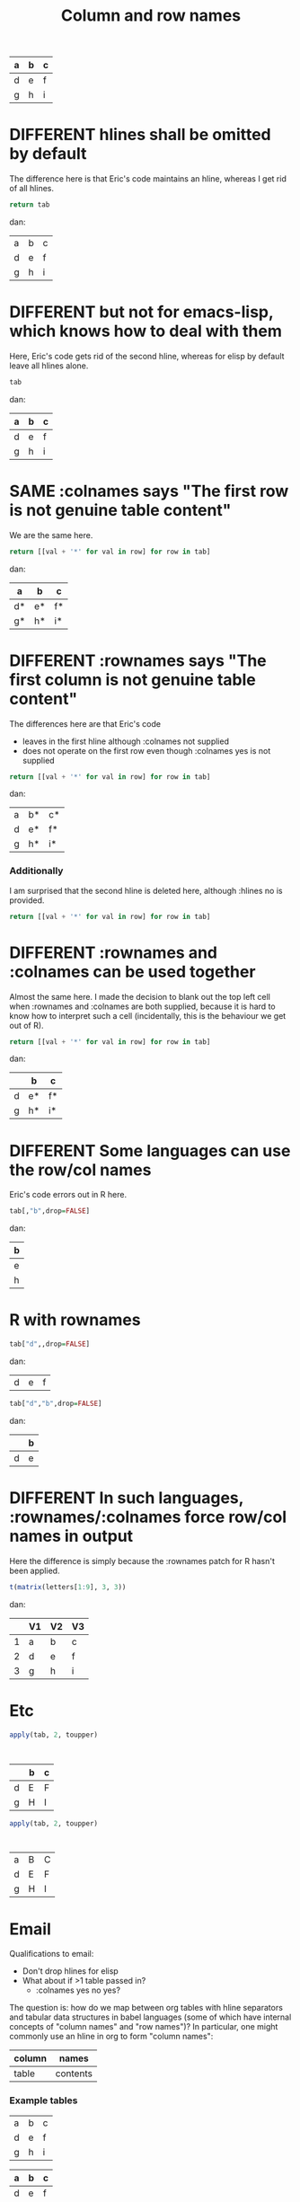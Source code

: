 #+title:Column and row names

#+TODO: DIFFERENT | SAME

#+tblname: C
| a | b | c |
|---+---+---|
| d | e | f |
|---+---+---|
| g | h | i |

* DIFFERENT hlines shall be omitted by default

The difference here is that Eric's code maintains an hline, whereas I
get rid of all hlines.

#+begin_src python :var tab=C
return tab
#+end_src

#+results:
| a | b | c |
| d | e | f |
| g | h | i |

dan:
| a | b | c |
| d | e | f |
| g | h | i |

* DIFFERENT but not for emacs-lisp, which knows how to deal with them

  Here, Eric's code gets rid of the second hline, whereas for elisp by
  default leave all hlines alone.

#+begin_src emacs-lisp :var tab=C
tab
#+end_src

#+results:
| a | b | c |
|---+---+---|
| d | e | f |
|---+---+---|
| g | h | i |

dan:
| a | b | c |
|---+---+---|
| d | e | f |
|---+---+---|
| g | h | i |

* SAME :colnames says "The first row is not genuine table content"

We are the same here.
  
#+begin_src python :var tab=C :colnames yes
return [[val + '*' for val in row] for row in tab]
#+end_src

#+results:
| a  | b  | c  |
|----+----+----|
| d* | e* | f* |
| g* | h* | i* |


dan:
| a  | b  | c  |
|----+----+----|
| d* | e* | f* |
| g* | h* | i* |

* DIFFERENT :rownames says "The first column is not genuine table content"

The differences here are that Eric's code 
- leaves in the first hline although :colnames not supplied
- does not operate on the first row even though :colnames yes is not supplied

#+begin_src python :var tab=C :rownames yes
return [[val + '*' for val in row] for row in tab]
#+end_src

#+results:
| a | b  | c  |
|---+----+----|
| d | e* | f* |
| g | h* | i* |


dan:
| a | b* | c* |
| d | e* | f* |
| g | h* | i* |

*** Additionally
    I am surprised that the second hline is deleted here, although :hlines no is provided.
#+begin_src python :var tab=C :rownames yes :hlines no
return [[val + '*' for val in row] for row in tab]
#+end_src

#+results:
| a | b  | c  |
|---+----+----|
| d | e* | f* |
| g | h* | i* |
    


* DIFFERENT :rownames and :colnames can be used together

Almost the same here. I made the decision to blank out the top left cell
when :rownames and :colnames are both supplied, because it is hard to
know how to interpret such a cell (incidentally, this is the behaviour
we get out of R).

#+begin_src python :var tab=C :colnames yes :rownames yes
return [[val + '*' for val in row] for row in tab]
#+end_src

#+results:
| a | b  | c  |
|---+----+----|
| d | e* | f* |
| g | h* | i* |

dan:
|   | b  | c  |
|---+----+----|
| d | e* | f* |
| g | h* | i* |

* DIFFERENT Some languages can *use* the row/col names

Eric's code errors out in R here.

#+begin_src R :var tab=C :colnames yes
tab[,"b",drop=FALSE]
#+end_src

#+results:
Error in `[.data.frame`(tab, , "b", drop = FALSE) : 
  undefined columns selected
Calls: write.table ... is.data.frame -> inherits -> main -> [ -> [.data.frame
Execution halted

dan:
| b |
|---|
| e |
| h |

* R with rownames


#+begin_src R :var tab=C :rownames yes
tab["d",,drop=FALSE]
#+end_src

#+results:
| nil | nil |

dan:
| d | e | f |

#+begin_src R :var tab=C :colnames yes :rownames yes
tab["d","b",drop=FALSE]
#+end_src

#+results:
Error in `[.data.frame`(tab, "d", "b", drop = FALSE) : 
  undefined columns selected
Calls: write.table ... is.data.frame -> inherits -> main -> [ -> [.data.frame
Execution halted


dan:
|   | b |
|---+---|
| d | e |

* DIFFERENT In such languages, :rownames/:colnames force row/col names in output

Here the difference is simply because the :rownames patch for R hasn't
been applied.

#+begin_src R :rownames yes :colnames yes :hlines no
t(matrix(letters[1:9], 3, 3))
#+end_src

#+results:
| V1 | V2 | V3 |
|----+----+----|
| a  | b  | c  |
| d  | e  | f  |
| g  | h  | i  |

dan:
|   | V1 | V2 | V3 |
|---+----+----+----|
| 1 | a  | b  | c  |
| 2 | d  | e  | f  |
| 3 | g  | h  | i  |



* Etc
#+begin_src R :var tab=C :rownames yes :colnames yes
apply(tab, 2, toupper)
#+end_src

:
|   | b | c |
|---+---+---|
| d | E | F |
| g | H | I |

#+begin_src R :var tab=C :rownames yes
apply(tab, 2, toupper)
#+end_src

:
| a | B | C |
| d | E | F |
| g | H | I |




#+TODO: DIFFERENT | SAME


* Email
Qualifications to email:
- Don't drop hlines for elisp
- What about if >1 table passed in?
  - :colnames yes no yes?

The question is: how do we map between org tables with hline separators
and tabular data structures in babel languages (some of which have
internal concepts of "column names" and "row names")? In particular, one
might commonly use an hline in org to form "column names":

| column | names    |
|--------+----------|
| table  | contents |

*** Example tables
#+tblname: A
| a | b | c |
| d | e | f |
| g | h | i |

#+tblname: B
| a | b | c |
|---+---+---|
| d | e | f |
| g | h | i |

#+tblname: C
| a | b | c |
|---+---+---|
| d | e | f |
|---+---+---|
| g | h | i |

#+tblname: D
|---+---+---|
| a | b | c |
|---+---+---|
| d | e | f |
| g | h | i |

*** Proposed new rules
- Terminology ::

  - Table B above has "column names" and therefore one "hline". Table
    A has neither. Table C has "column names" and two "hlines".

  - For the purposes of this discussion, there are no such things as
    "row names" in an Org table.

- What will we do with hlines ::

  Currently, all languages other than R fail with hlines present.

  New behaviour: by default all languages will *drop all hlines* from
  tables in input. We shall make no attempt to reinstate hlines in the
  output[1] *Do we want some way for the user to control hlines in the
  output?*
  
  This means that if a table has column names, those column names will
  be passed to the language as an ordinary first row of the table.

  This example shows loss of all hlines by default:

#+begin_src python :var tab=C :rownames yes
return tab
#+end_src

#+results:
| b | c |
| e | f |
| h | i |

Intended results
| a | b | c |
| d | e | f |
| g | h | i |

  
- :colnames header argument ::
  
  This argument will be used to say: "The first row of this input
  table contains column names." There are two cases:

  In both cases, to start off with we *drop all hlines* and *omit the
  first row*. Therefore, row i in the org table will be row i-1 in the
  language. The difference is:

  1. Language does not support column names for tabular data
     structures (most languages)

     When we output a table we reinstate the first row as column names
     with an hline, *if* the output number of columns is the same as
     the input. *Do you agree?*

  2. Language supports column names (R)
  
     The input R object is created with the first row as column names,
     and the column names of the output object are exported back to
     org, and an hline is reinstated.

This example shows preservation of colnames and loss of second hline:

#+begin_src python :var tab=C :colnames yes
tab
#+end_src

#+results:
| a | b | c |
|---+---+---|
| d | e | f |
| g | h | i |

- :rownames header argument ::
  
  This is analogous to :colnames
  
  This argument will be used to say: "The first column of this input
  table contains row names." There are two cases. In both cases we
  *omit the first column*, therefore column j in the org table will be
  column j-1 in the language.
  
  1. Language does not support row names for tabular data structures
     (most languages)

     We attempt to *reinstate row names* if number of output rows is
     the same as input.

  2. Language supports rownames (R)
     
     The first column is used as the object rownames. The output
     object rownames are exported to Org and become the first column
     of the output org table.

     This is largely implemented already by a patch by Julien Barnier.

*** Footnotes

[1] Because the output table is not necessarily "the same table" as
the input table.

* R behaviour

- Default ::

  Currently, if a table has colnames they are silently dropped:

#+begin_src R :var tab=B
  tab
#+end_src

#+results:
| row1 | 11 | 12 |
| row2 | 21 | 22 |
    
This will change so that the table will be come back as the original,
but minus the hline.



* Current behaviour
*** OK Simple identity
#+begin_src R :var tab=B :colnames yes
  tab
#+end_src

#+results:
| X    | col1 | col2 |
|------+------+------|
| row1 |   11 |   12 |
| row2 |   21 |   22 |

*** OK Use org header line
#+begin_src R :var tab=B :colnames yes
tab
#+end_src

The X comes from R providing a default name for a missing column name

#+results:
| X    | col1 | col2 |
|------+------+------|
| row1 |   11 |   12 |
| row2 |   21 |   22 |

*** Create rownames in R
***** Simple
#+begin_src R :var tab=B
array(1:9, dim=c(3,3), dimnames=list(letters[1:3], letters[1:3]))
#+end_src

#+results:
| 1 | 4 | 7 |
| 2 | 5 | 8 |
| 3 | 6 | 9 |

***** OK With colnames
      
#+begin_src R :var tab=B :colnames yes
array(1:9, dim=c(3,3), dimnames=list(letters[1:3], letters[1:3]))
#+end_src

#+results:
| a | b | c |
|---+---+---|
| 1 | 4 | 7 |
| 2 | 5 | 8 |
| 3 | 6 | 9 |

* New behaviour
*** OK Simple identity
#+begin_src R :var tab=A
tab
#+end_src

#+results:
| row1 | 11 | 12 |
| row2 | 21 | 22 |

*** TODO Use org header line
    Header line from org table is not used.
#+begin_src R :var tab=B :colnames yes
tab
#+end_src

#+results:
| row1 | 11 | 12 |
|------+----+----|
| row2 | 21 | 22 |

*** OK Use org header line with 'rownames yes'
#+begin_src R :var tab=B :colnames yes :rownames yes
tab
#+end_src

#+results:
| X    | col1 | col2 |
|------+------+------|
| row1 |   11 |   12 |
| row2 |   21 |   22 |

*** TODO Create rownames in R
***** Simple
#+begin_src R :var tab=B
array(1:9, dim=c(3,3), dimnames=list(letters[1:3], letters[1:3]))
#+end_src

#+results:
| 1 | 4 | 7 |
| 2 | 5 | 8 |
| 3 | 6 | 9 |

***** TODO With colnames
      Inappropriate colnames
#+begin_src R :var tab=B :colnames yes
array(1:9, dim=c(3,3), dimnames=list(letters[1:3], letters[1:3]))
#+end_src

#+results:
| 1 | 4 | 7 |
|---+---+---|
| 2 | 5 | 8 |
| 3 | 6 | 9 |

***** TODO With rownames
      Gets colnames but not rownames

#+begin_src R :var tab=B :rownames yes
array(1:9, dim=c(3,3), dimnames=list(letters[1:3], letters[1:3]))
#+end_src

#+results:
| a | b | c |
| 1 | 4 | 7 |
| 2 | 5 | 8 |
| 3 | 6 | 9 |

***** TODO With colnames and rownames
      Doesn't get rownames (?)
#+begin_src R :var tab=B :colnames yes :rownames yes
array(1:9, dim=c(3,3), dimnames=list(letters[1:3], letters[1:3]))
#+end_src

#+results:
| a | b | c |
|---+---+---|
| 1 | 4 | 7 |
| 2 | 5 | 8 |
| 3 | 6 | 9 |

* Org config


